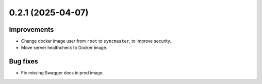 0.2.1 (2025-04-07)
==================

Improvements
------------

- Change docker image user from ``root`` to ``syncmaster``, to improve security.
- Move server healthcheck to Docker image.

Bug fixes
--------

- Fix missing Swagger docs in prod image.
